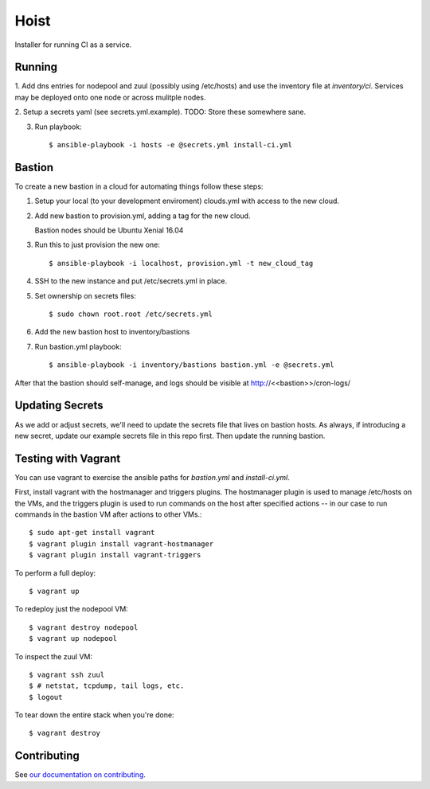 =======
Hoist
=======

Installer for running CI as a service.

Running
=======

1. Add dns entries for nodepool and zuul (possibly using /etc/hosts) and use
the inventory file at `inventory/ci`.  Services may be deployed onto one node
or across mulitple nodes.

2. Setup a secrets yaml (see secrets.yml.example). TODO: Store these somewhere
sane.

3. Run playbook::

    $ ansible-playbook -i hosts -e @secrets.yml install-ci.yml

Bastion
=======

To create a new bastion in a cloud for automating things follow these steps:

1. Setup your local (to your development enviroment) clouds.yml with access to the new cloud.

2. Add new bastion to provision.yml, adding a tag for the new cloud.

   Bastion nodes should be Ubuntu Xenial 16.04

3. Run this to just provision the new one::

   $ ansible-playbook -i localhost, provision.yml -t new_cloud_tag

4. SSH to the new instance and put /etc/secrets.yml in place.

5. Set ownership on secrets files::

   $ sudo chown root.root /etc/secrets.yml

6. Add the new bastion host to inventory/bastions

7. Run bastion.yml playbook::

   $ ansible-playbook -i inventory/bastions bastion.yml -e @secrets.yml

After that the bastion should self-manage, and logs should be visible at http://<<bastion>>/cron-logs/

Updating Secrets
================
As we add or adjust secrets, we'll need to update the secrets file that lives on bastion hosts. As always, if introducing a new secret, update our example secrets file in this repo first. Then update the running bastion.


Testing with Vagrant
====================
You can use vagrant to exercise the ansible paths for `bastion.yml` and `install-ci.yml`.

First, install vagrant with the hostmanager and triggers plugins. The hostmanager
plugin is used to manage /etc/hosts on the VMs, and the triggers plugin is
used to run commands on the host after specified actions -- in our case to
run commands in the bastion VM after actions to other VMs.::

   $ sudo apt-get install vagrant
   $ vagrant plugin install vagrant-hostmanager
   $ vagrant plugin install vagrant-triggers

To perform a full deploy::

   $ vagrant up

To redeploy just the nodepool VM::

   $ vagrant destroy nodepool
   $ vagrant up nodepool

To inspect the zuul VM::

   $ vagrant ssh zuul
   $ # netstat, tcpdump, tail logs, etc.
   $ logout

To tear down the entire stack when you're done::

   $ vagrant destroy


Contributing
============

See `our documentation on contributing <https://github.com/BonnyCI/lore/tree/master/contributing>`_.
